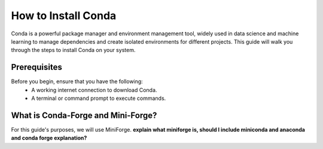 How to Install Conda
====================

Conda is a powerful package manager and environment management tool, widely used in data science and machine learning to manage dependencies and create isolated environments for different projects. This guide will walk you through the steps to install Conda on your system.

Prerequisites
-------------
Before you begin, ensure that you have the following:
    - A working internet connection to download Conda.
    - A terminal or command prompt to execute commands.

What is Conda-Forge and Mini-Forge?
-----------------------------------
For this guide's purposes, we will use MiniForge.
**explain what miniforge is, should I include miniconda and anaconda and conda forge explanation?**


